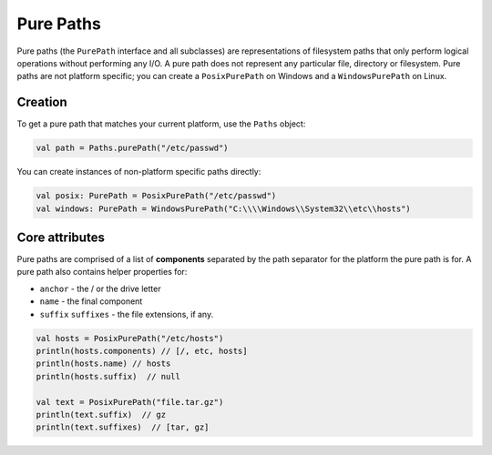 .. _paths-pure:

Pure Paths
==========

Pure paths (the ``PurePath`` interface and all subclasses) are representations of filesystem
paths that only perform logical operations without performing any I/O. A pure path does not
represent any particular file, directory or filesystem. Pure paths are not platform specific; you
can create a ``PosixPurePath`` on Windows and a ``WindowsPurePath`` on Linux.

Creation
--------

To get a pure path that matches your current platform, use the ``Paths`` object:

.. code-block:: kotlin

    val path = Paths.purePath("/etc/passwd")

You can create instances of non-platform specific paths directly:

.. code-block:: kotlin

    val posix: PurePath = PosixPurePath("/etc/passwd")
    val windows: PurePath = WindowsPurePath("C:\\\\Windows\\System32\\etc\\hosts")

Core attributes
---------------

Pure paths are comprised of a list of **components** separated by the path separator for the
platform the pure path is for. A pure path also contains helper properties for:

* ``anchor`` - the / or the drive letter
* ``name`` - the final component
* ``suffix`` ``suffixes`` - the file extensions, if any.

.. code-block:: kotlin

    val hosts = PosixPurePath("/etc/hosts")
    println(hosts.components) // [/, etc, hosts]
    println(hosts.name) // hosts
    println(hosts.suffix)  // null

    val text = PosixPurePath("file.tar.gz")
    println(text.suffix)  // gz
    println(text.suffixes)  // [tar, gz]


